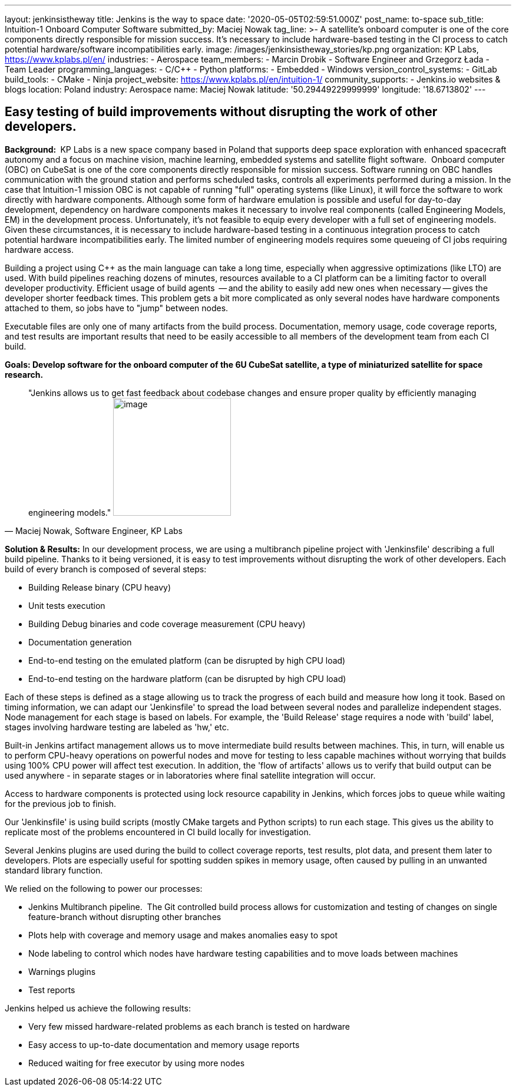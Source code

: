 ---
layout: jenkinsistheway
title: Jenkins is the way to space
date: '2020-05-05T02:59:51.000Z'
post_name: to-space
sub_title: Intuition-1 Onboard Computer Software
submitted_by: Maciej Nowak
tag_line: >-
  A satellite’s onboard computer is one of the core components directly
  responsible for mission success. It’s necessary to include hardware-based
  testing in the CI process to catch potential hardware/software
  incompatibilities early.
image: /images/jenkinsistheway_stories/kp.png
organization: KP Labs, https://www.kplabs.pl/en/
industries:
  - Aerospace
team_members:
  - Marcin Drobik
  - Software Engineer and Grzegorz Łada
  - Team Leader
programming_languages:
  - C/C++
  - Python
platforms:
  - Embedded
  - Windows
version_control_systems:
  - GitLab
build_tools:
  - CMake
  - Ninja
project_website: https://www.kplabs.pl/en/intuition-1/
community_supports:
  - Jenkins.io websites & blogs
location: Poland
industry: Aerospace
name: Maciej Nowak
latitude: '50.29449229999999'
longitude: '18.6713802'
---





== Easy testing of build improvements without disrupting the work of other developers.

*Background: * KP Labs is a new space company based in Poland that supports deep space exploration with enhanced spacecraft autonomy and a focus on machine vision, machine learning, embedded systems and satellite flight software.  Onboard computer (OBC) on CubeSat is one of the core components directly responsible for mission success. Software running on OBC handles communication with the ground station and performs scheduled tasks, controls all experiments performed during a mission. In the case that Intuition-1 mission OBC is not capable of running "full" operating systems (like Linux), it will force the software to work directly with hardware components. Although some form of hardware emulation is possible and useful for day-to-day development, dependency on hardware components makes it necessary to involve real components (called Engineering Models, EM) in the development process. Unfortunately, it's not feasible to equip every developer with a full set of engineering models. Given these circumstances, it is necessary to include hardware-based testing in a continuous integration process to catch potential hardware incompatibilities early. The limited number of engineering models requires some queueing of CI jobs requiring hardware access. 

Building a project using C++ as the main language can take a long time, especially when aggressive optimizations (like LTO) are used. With build pipelines reaching dozens of minutes, resources available to a CI platform can be a limiting factor to overall developer productivity. Efficient usage of build agents  -- and the ability to easily add new ones when necessary -- gives the developer shorter feedback times. This problem gets a bit more complicated as only several nodes have hardware components attached to them, so jobs have to "jump" between nodes.

Executable files are only one of many artifacts from the build process. Documentation, memory usage, code coverage reports, and test results are important results that need to be easily accessible to all members of the development team from each CI build.

*Goals: Develop software for the onboard computer of the 6U CubeSat satellite, a type of miniaturized satellite for space research.*





[.testimonal]
[quote, "Maciej Nowak, Software Engineer, KP Labs"]
"Jenkins allows us to get fast feedback about codebase changes and ensure proper quality by efficiently managing engineering models."
image:/images/jenkinsistheway_stories/Jenkins-logo.png[image,width=200,height=200]


*Solution & Results:* In our development process, we are using a multibranch pipeline project with 'Jenkinsfile' describing a full build pipeline. Thanks to it being versioned, it is easy to test improvements without disrupting the work of other developers. Each build of every branch is composed of several steps:

* Building Release binary (CPU heavy)
* Unit tests execution
* Building Debug binaries and code coverage measurement (CPU heavy)
* Documentation generation
* End-to-end testing on the emulated platform (can be disrupted by high CPU load)
* End-to-end testing on the hardware platform (can be disrupted by high CPU load)

Each of these steps is defined as a stage allowing us to track the progress of each build and measure how long it took. Based on timing information, we can adapt our 'Jenkinsfile' to spread the load between several nodes and parallelize independent stages. Node management for each stage is based on labels. For example, the 'Build Release' stage requires a node with 'build' label, stages involving hardware testing are labeled as 'hw,' etc.

Built-in Jenkins artifact management allows us to move intermediate build results between machines. This, in turn, will enable us to perform CPU-heavy operations on powerful nodes and move for testing to less capable machines without worrying that builds using 100% CPU power will affect test execution. In addition, the 'flow of artifacts' allows us to verify that build output can be used anywhere - in separate stages or in laboratories where final satellite integration will occur.

Access to hardware components is protected using lock resource capability in Jenkins, which forces jobs to queue while waiting for the previous job to finish.

Our 'Jenkinsfile' is using build scripts (mostly CMake targets and Python scripts) to run each stage. This gives us the ability to replicate most of the problems encountered in CI build locally for investigation. 

Several Jenkins plugins are used during the build to collect coverage reports, test results, plot data, and present them later to developers. Plots are especially useful for spotting sudden spikes in memory usage, often caused by pulling in an unwanted standard library function.

We relied on the following to power our processes:

* Jenkins Multibranch pipeline.  The Git controlled build process allows for customization and testing of changes on single feature-branch without disrupting other branches
* Plots help with coverage and memory usage and makes anomalies easy to spot 
* Node labeling to control which nodes have hardware testing capabilities and to move loads between machines
* Warnings plugins
* Test reports

Jenkins helped us achieve the following results:

* Very few missed hardware-related problems as each branch is tested on hardware 
* Easy access to up-to-date documentation and memory usage reports 
* Reduced waiting for free executor by using more nodes
